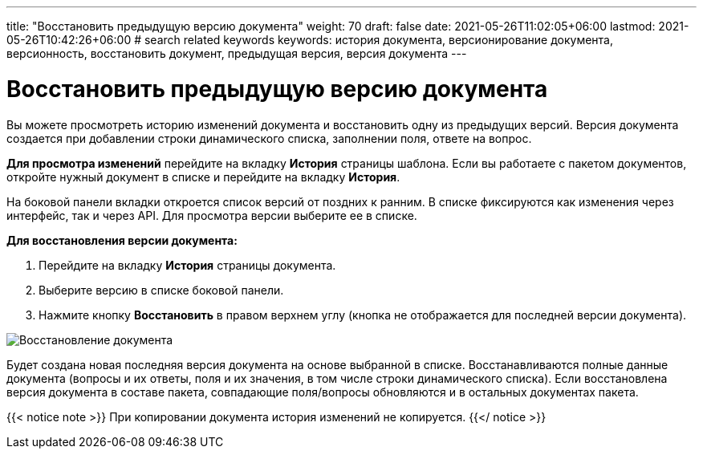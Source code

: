 ---
title: "Восстановить предыдущую версию документа"
weight: 70
draft: false
date: 2021-05-26T11:02:05+06:00
lastmod: 2021-05-26T10:42:26+06:00
# search related keywords
keywords: история документа, версионирование документа, версионность, восстановить документ, предыдущая версия, версия документа
---

= Восстановить предыдущую версию документа

Вы можете просмотреть историю изменений документа и восстановить одну из
предыдущих версий. Версия документа создается при добавлении строки динамического
 списка, заполнении поля, ответе на вопрос.

*Для просмотра изменений* перейдите на вкладку *История* страницы шаблона.
Если вы работаете с пакетом документов, откройте нужный документ в списке и
перейдите на вкладку *История*.

На боковой панели вкладки откроется список версий от поздних к ранним. В списке
фиксируются как изменения через интерфейс, так и через API. Для просмотра версии
 выберите ее в списке.

*Для восстановления версии документа:*

. Перейдите на вкладку *История* страницы документа.
. Выберите версию в списке боковой панели.
. Нажмите кнопку *Восстановить* в правом верхнем углу (кнопка не отображается
для последней версии документа).

image::\documents\history_doc\history_of_doc.gif[Восстановление документа]

Будет создана новая последняя версия документа на основе выбранной в списке.
Восстанавливаются полные данные документа (вопросы и их ответы, поля и их
значения, в том числе строки динамического списка). Если восстановлена версия
документа в составе пакета, совпадающие поля/вопросы обновляются и в остальных
документах пакета.

{{< notice note >}}
  При копировании документа история изменений не копируется.
{{</ notice >}}
